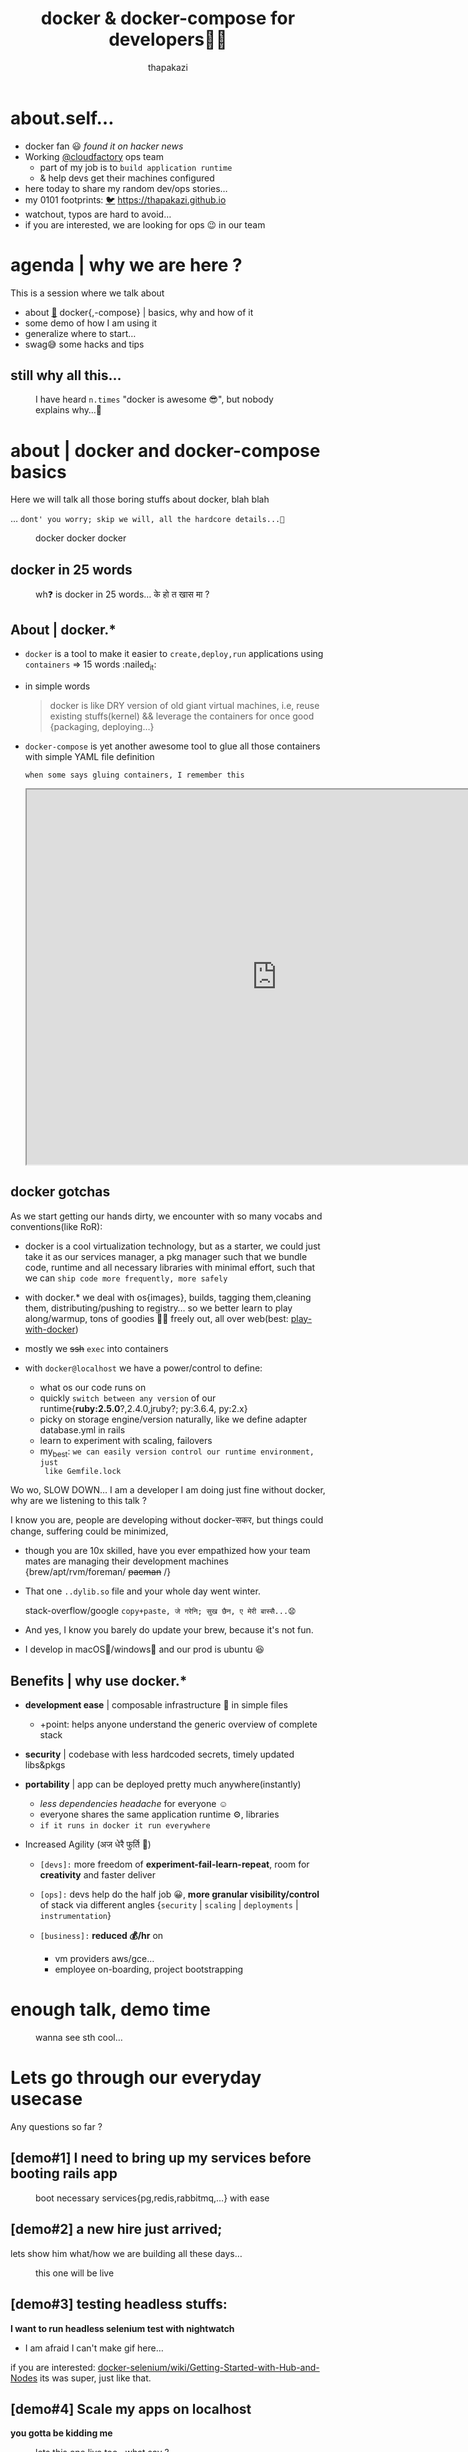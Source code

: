#+TITLE: docker & docker-compose for developers👧👨
#+description: docker and docker-compose for developers
#+author: thapakazi
#+email: milan s thapa s3ventea31gHT at gmail dot com

#+OPTIONS: num:nil toc:nil
#+OPTIONS: reveal_center:t reveal_progress:t reveal_history:nil reveal_control:t
#+OPTIONS: reveal_rolling_links:t reveal_keyboard:t reveal_overview:t num:nil
# #+OPTIONS: reveal_title_slide:nil

#+REVEAL_MARGIN: 0.25
# #+REVEAL_MIN_SCALE: 0.5
# #+REVEAL_MAX_SCALE: 1.5

# #+REVEAL_TRANS: None/Fade/Slide/Convex/Concave/Zoom
# #+REVEAL_THEME: Black/White/League/Sky/Beige/Simple/Serif/Blood/Night/Moon/Solarized
#+REVEAL_THEME: beige

@@html:
<style>
.figure-number {
    display: none;
}
</style>
@@

* about.self...
  #+ATTR_REVEAL: :frag (appear)
  - docker fan 😃 /found it on hacker news/
  - Working [[https://www.cloudfactory.com/][@cloudfactory]] ops team
    - part of my job is to ~build application runtime~
    - & help devs get their machines configured
  - here today to share my random dev/ops stories...
  - my 0101 footprints: [[https://twitter.com/thapakazi_][🐦]] [[https://thapakazi.github.io][https://thapakazi.github.io]]
  - watchout, typos are hard to avoid...
  - if you are interested, we are looking for ops 😉 in our team

* agenda | why we are here ?
   
   This is a session where we talk about
    - about [[https://www.docker.com/][🐳]] docker{,-compose} | basics, why and how of it
    - some demo of how I am using it
    - generalize where to start...
    - swag😅 some hacks and tips

** still why all this...
     #+NAME: why bother ?
     #+CAPTION: I have heard ~n.times~ "docker is awesome 😎", but nobody explains why...🤔
     #+ATTR_HTML: :width 300px
     [[https://i1.wp.com/openclipart.org/image/800px/svg_to_png/630/ryanlerch_thinkingboy_outline.png]]
     
* about | docker and docker-compose basics
  Here we will talk all those boring stuffs about docker, blah blah
  
  #+ATTR_REVEAL: :frag (appear)      
  ... =dont' you worry; skip we will, all the hardcore details...🙊=
  #+REVEAL: split
  #+NAME: docker docker docker
  #+CAPTION:  docker docker docker
  [[https://cdn-images-1.medium.com/max/1600/1*42K-swiwgm3lZ2xRyNU5ow.gif]]
  
** docker in 25 words
     #+NAME: one of my brother asking, why containers/why docker in 25 words...
     #+CAPTION:  wh❓ is docker in 25 words... के हो त खास मा ?
     [[https://i.imgur.com/zReDMTf.png]]

** About | docker.*
   #+ATTR_REVEAL: :frag (appear)      
    - =docker= is a tool to make it easier to ~create,deploy,run~
      applications using ~containers~ => 15 words :nailed_it:
    - in simple words
      #+BEGIN_QUOTE
      docker is like DRY version of old giant virtual machines, 
      i.e, reuse existing stuffs(kernel) && leverage the containers for once good {packaging, deploying...}
      #+END_QUOTE
    - =docker-compose= is yet another awesome tool to glue all those
      containers with simple YAML file definition
      #+REVEAL: split
     
     ~when some says gluing containers, I remember this~

     @@html:
     <iframe src="https://drive.google.com/file/d/10_ud1DgYNtGCqgrE-WJRS1Psmbr9wQun-g/preview" width="800" height="600"></iframe>
     @@
** docker gotchas
   As we start getting our hands dirty, we encounter with so many
   vocabs and conventions(like RoR):
   #+ATTR_REVEAL: :frag (appear)    
   - docker is a cool virtualization technology, but as a starter, we
     could just take it as our services manager, a pkg manager such
     that we bundle code, runtime and all necessary libraries with
     minimal effort, such that we can ~ship code more frequently, more safely~

   - with docker.* we deal with os{images}, builds, tagging
     them,cleaning them, distributing/pushing to registry... so we
     better learn to play along/warmup, tons of goodies 🍪🍫 freely out, all
     over web(best: [[https://labs.play-with-docker.com][play-with-docker]])
   #+REVEAL: split     
   - mostly we +ssh+ ~exec~ into containers
   [[https://i.imgflip.com/22k6yn.jpg]]

  #+REVEAL: split
   - with ~docker@localhost~ we have a power/control to define:
     #+ATTR_REVEAL: :frag (appear)
     - what os our code runs on
     - quickly ~switch between any version~ of our runtime{*ruby:2.5.0*?,2.4.0,jruby?; py:3.6.4, py:2.x}
     - picky on storage engine/version naturally, like we define adapter database.yml in rails
     - learn to experiment with scaling, failovers
     - my_best: ~we can easily version control our runtime environment, just
       like Gemfile.lock~
  #+REVEAL: split
  Wo wo, SLOW DOWN... I am a developer I am doing just fine without
  docker, why are we listening to this talk ? 

  I know you are, people are developing without docker-सकर, but things
  could change, suffering could be minimized, 
  #+ATTR_REVEAL: :frag (appear)
  - though you are 10x skilled, have you ever empathized how your team mates are managing their
    development machines {brew/apt/rvm/foreman/ +pacman+ /}
  - That one =..dylib.so= file and your whole day went winter.

      stack-overflow/google ~copy+paste, जे गरेनि; सुख छैन, ए मेरी बास्सै...😧~
  - And yes, I know you barely do update your brew, because it's not fun.
  - I develop in macOS🙈/windows🙊 and our prod is ubuntu 😆

** Benefits | why use docker.*
   #+ATTR_REVEAL: :frag (appear)
   - *development ease* | composable infrastructure 🏡 in simple files
     #+ATTR_REVEAL: :frag (appear)
     - +point: helps anyone understand the generic overview of complete stack
   - *security* | codebase with less hardcoded secrets, timely updated libs&pkgs
   - *portability* | app can be deployed pretty much anywhere(instantly)
     #+ATTR_REVEAL: :frag (appear)
     - /less dependencies headache/ for everyone ☺️
     - everyone shares the same application runtime ⚙️, libraries 
     - ~if it runs in docker it run everywhere~
  #+REVEAL: split
   - Increased Agility (अज धेरै फुर्ति 💪)
     #+ATTR_REVEAL: :frag (appear)
     - ~[devs]:~ more freedom of *experiment-fail-learn-repeat*, room for
       *creativity* and faster deliver

     - ~[ops]:~ devs help do the half job 😀, *more granular visibility/control*
       of stack via different angles {~security~ | ~scaling~ |
       ~deployments~ | ~instrumentation~}

     - ~[business]:~ *reduced 💰/hr* on 
       - vm providers aws/gce...
       - employee on-boarding, project bootstrapping
* enough talk, demo time
  #+NAME: why bother ?
  #+CAPTION: wanna see sth cool...
  #+ATTR_HTML: :width 800px
  [[../../slides/images/giphy-downsized-large.gif]]
#     @@html:
# <iframe src="https://giphy.com/media/3o7526sojEsXL3alos/giphy.mp4" width="800" height="600" frameBorder="0" class="giphy-embed" allowFullScreen></iframe>
#     @@

* Lets go through our everyday usecase
  Any questions so far ?

** [demo#1] *I need to bring up my services before booting rails app*
    #+CAPTION: boot necessary services{pg,redis,rabbitmq,...} with ease
    #+NAME: [demo#1] *I need to bring up my services before booting rails app*
    [[../../slides/images/services_demo.gif]]
  
** [demo#2] a new hire just arrived;
    lets show him what/how we are building all these days...
    #+CAPTION: this one will be live
    #+NAME: demo of docker-compose in action
    #+ATTR_HTML: :width 600px
    [[https://i.pinimg.com/originals/a9/22/00/a922001319734e5a0d1014c1031c8d7b.gif]]

** [demo#3] testing headless stuffs:
    *I want to run headless selenium test with nightwatch*
      - I am afraid I can't make gif here...

	if you are interested:
        [[https://github.com/SeleniumHQ/docker-selenium/wiki/Getting-Started-with-Hub-and-Nodes][docker-selenium/wiki/Getting-Started-with-Hub-and-Nodes]]
	its was super, just like that.
    
** [demo#4] Scale my apps on localhost
   *you gotta be kidding me*
    #+CAPTION: lets this one live too...what say ?
    #+NAME: scaling up app with docker-compose
    #+ATTR_HTML: :width 600px
    [[https://thumbs.gfycat.com/FormalPlushGuineapig-max-1mb.gif]]

* behind the scene stuffs
** dockerfile
   @@html:
   <script src="https://gist-it.appspot.com/github/thapakazi/rails_invoice/blob/master/Dockerfile?footer=no"></script>
   @@ 
** docker-compose.yml  
   @@html:
   <script src="https://gist-it.appspot.com/github/thapakazi/rails_invoice/blob/master/docker-compose.yml?footer=no&slice=0:29"></script>
   @@
** nginx app.conf
   @@html:
   <script src="https://gist-it.appspot.com/github/thapakazi/rails_invoice/blob/master/.docker/nginx/app.conf?footer=no"></script>
   @@ 
** command | things to run when app starts
   @@html:
   <script src="https://gist-it.appspot.com/github/thapakazi/rails_invoice/blob/master/scripts/main.sh?footer=no&slice=0:15"></script>
   @@    

* achievements till today
  So till this date, with my frens, we are able to get docker to do:
  #+ATTR_REVEAL: :frag (appear)
  - run *test on ci* server{=jenkins=, ~gitlab~}
  - run basic setup: *Prometheus/Grafana* on production
  - bring up our *shared services* for {staging,deployment envs}
  - try different awesome projects on github on +localhost+ pwd
  - helped my brothers; ~gradle build a .apk on git push~
  - run /emacs in container/ {to test my configs there}
  - exp with scaling services
  - learning new technologies:
    - simulating HA for redis/mongo/rabbitmq
** some good stories
   #+NAME: looking for volunteer
   #+CAPTION: I am counting on you brother...
   #+ATTR_HTML: :width 600px
    [[https://i.imgur.com/PW5FxPJ.gif]]   

* enough of swag😅, lets talk business
** what we all can do
  #+ATTR_REVEAL: :frag (appear)
   - start our docker saga 😎
   - learn to docker-compose the development stack
   - play-with-docker some random useful projects
   - learn to leverage docker for your +weird+ usecase

     ~yes, I will help you do that for free~ +🤑+
** challenges ahead
  #+ATTR_REVEAL: :frag (appear)
   - *how to make docker to prod* ? 
     - I have heard X companies of Nepal does this, but wonder 🤔 why they share it not.
     - ~kubernetes~ /कुबेर निटिस/ राम्रो सँग भन्न नि अाउदैन, sticker चाइ पाको बेला टास्याहो
   - *need a community support*, meetups like these could give us
     kick-start thinking
     - experimenting more
     - see for your self if docker is a thing, starting tonight ;)
     - +convince+ showing your team/bo$$ how painless development could be
   - *and yes sharing, bootcamping* your awesome docker story

* back to the old slide
   #+NAME: why bother ?
   #+CAPTION: puts "docker is awesome 😎, now you probably know why😉"
   #+ATTR_HTML: :width 300px
   [[https://i1.wp.com/openclipart.org/image/800px/svg_to_png/630/ryanlerch_thinkingboy_outline.png]]

* Thanks | Q&A time
  this is the last slide :P
   #+CAPTION: useful_urls: https://www.gettoby.com/p/z5zs97xnf98r
   #+NAME: bookmarks
   [[https://i.imgur.com/cxH572g.png]]
